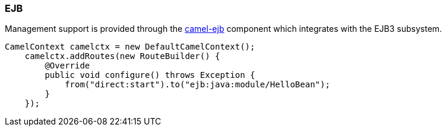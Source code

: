 ### EJB

Management support is provided through the http://camel.apache.org/jmx.html[camel-ejb,window=_blank] component which integrates with the EJB3 subsystem.

```java
CamelContext camelctx = new DefaultCamelContext();
    camelctx.addRoutes(new RouteBuilder() {
        @Override
        public void configure() throws Exception {
            from("direct:start").to("ejb:java:module/HelloBean");
        }
    });
```



